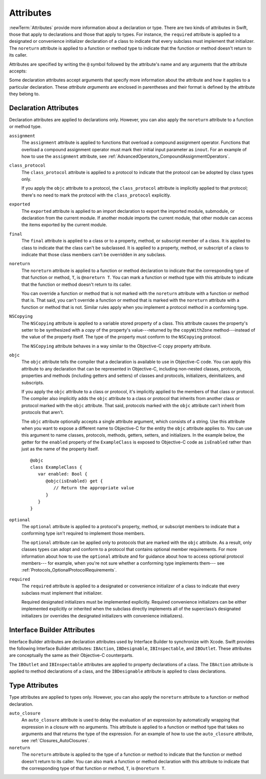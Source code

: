 Attributes
==========

:newTerm:`Attributes` provide more information about a declaration or type.
There are two kinds of attributes in Swift, those that apply to declarations
and those that apply to types.
For instance, the ``required`` attribute is applied to a designated or convenience initializer
declaration of a class to indicate that every subclass must implement that initializer.
The ``noreturn`` attribute is applied to a function or method type to indicate that
the function or method doesn't return to its caller.

Attributes are specified by writing the ``@`` symbol followed by the attribute's name
and any arguments that the attribute accepts:

.. syntax-outline::

    @<#attribute name#>
    @<#attribute name#>(<#attribute arguments#>)

Some declaration attributes accept arguments that specify more information about the attribute
and how it applies to a particular declaration. These *attribute arguments* are enclosed
in parentheses and their format is defined by the attribute they belong to.

.. TR: Which attributes are inheritable and which attribute imply other attributes?

.. _Attributes_DeclarationAttributes:

Declaration Attributes
----------------------

Declaration attributes are applied to declarations only. However, you can also apply
the ``noreturn`` attribute to a function or method type.

.. Current list of declaration attributes (as of 4/16/14, r16419):
    ✓ ``assignment`` (OnFunc)

    ``availability(arguments)`` (OnFunc | OnEnum | OnClass | OnProtocol | OnVar | OnConstructor | OnDestructor; AllowMultipleAttributes)
    Update from Ted:
    "Let’s document this after WWDC, as details continue to evolve.
    Some functionality will be in place before the conference, but this is mainly for API authors.
    Since no Swift APIs will be published until at least 2.0, this isn’t even needed right now.
    It mainly serves as plumbing right now to import the availability information from Clang."


    ✓ ``class_protocol`` (OnProtocol)
    ✓ ``exported`` (OnImport)
    ✓ ``final`` (OnClass | OnFunc | OnVar | OnSubscript)

    ✓ ``NSCopying`` (OnVar)
    ✓ ``noreturn`` (OnFunc)
    ✓ ``objc(arguments)`` (OnFunc | OnClass | OnProtocol | OnVar | OnSubscript | OnConstructor | OnDestructor)

    ✓ ``required`` (OnConstructor)

    ``override`` (OnFunc | OnVar | OnSubscript) *Now a contextual keyword, not an attribute

    ✓ ``optional``
    ``transparent`` // Per Doug's email on 3/25, we probably shouldn't document this.

    ``requires_stored_property_inits``
    NOTE: According to [Contributor 7746] and Doug's email on 4/26/14,
    we're not going to document this, because it's a very specialized attribute,
    only introduced for NSManagedObject.

    Keep an eye out for ``abstract``, which is coming soon (probably for WWDC).
    "I don't provide an implementation, but subclasses **must**."
    Similar to a class cluster in ObjC.
    Update from Ted:
    "We discussed using @abstract for CoreData.
    Doug is talking to Ben Trumbull today [4/24/14] about our actual plan there,
    and we shall see if is still needed."
    TODO: Follow up next week.

    Keep an eye out for ``virtual``, which is coming soon (probably not for WWDC).
    "It's not there yet, but it'll be there at runtime, trust me."

    TODO: Add ``NSManaged`` (OnVar):
    The @NSManaged attribute can be applied to the properties of an
    NSManagedObject subclass to indicate that they should be handled by
    CoreData:

    class Employee : NSManagedObject {
      @NSManaged var name: String
      @NSManaged var department: Department
    }

``assignment``
    The ``assignment`` attribute is applied to functions that overload
    a compound assignment operator.
    Functions that overload a compound assignment operator must mark
    their initial input parameter as ``inout``.
    For an example of how to use the ``assignment`` attribute,
    see :ref:`AdvancedOperators_CompoundAssignmentOperators`.

.. TR: ``assignment doesn't seem to be required as of r16459. Is this correct?
    Emailed swift-dev on 4/17/14 with the following example:

    (swift) struct Vector2D {
             var x = 0.0, y = 0.0
        }
    (swift) func += (inout lhs: Vector2D, rhs: Vector2D) {
              lhs = Vector2D(lhs.x + rhs.x, lhs.y + rhs.y)
            }
    (swift) var original = Vector2D(1.0, 2.0)
    // original : Vector2D = Vector2D(1.0, 2.0)
    (swift) let vectorToAdd = Vector2D(3.0, 4.0)
    // vectorToAdd : Vector2D = Vector2D(3.0, 4.0)
    (swift) original += vectorToAdd
    (swift) original
    // original : Vector2D = Vector2D(4.0, 6.0)

    Update from [Contributor 7746]: This is a bug; he filed <rdar://problem/16656024> to track it.

.. ``call_arguments(strict)``
    The ``call_arguments(strict)`` attribute is applied to any function or method to
    indicate that you must use the parameter names of that function or method when calling
    it. In addition, you must specify those parameter names in the same order
    in which they are declared as part of the function or methods definition.
    For an example of how to use the ``call_arguments(strict)`` attribute,
    see :ref:`Functions_StrictParameterNames`.

.. NOTE: According to [Contributor 7746]'s email on 4/26/14, this won't be an attribute.

``class_protocol``
    The ``class_protocol`` attribute is applied to a protocol to indicate
    that the protocol can be adopted by class types only.

    If you apply the ``objc`` attribute to a protocol, the ``class_protocol`` attribute
    is implicitly applied to that protocol; there's no need to mark the protocol with
    the ``class_protocol`` explicitly.

``exported``
    The ``exported`` attribute is applied to an import declaration to export
    the imported module, submodule, or declaration from the current module.
    If another module imports the current module, that other module can access
    the items exported by the current module.

``final``
    The ``final`` attribute is applied to a class or to a property, method,
    or subscript member of a class. It is applied to class to indicate that the class
    can't be subclassed. It is applied to a property, method, or subscript of a class
    to indicate that those class members can't be overridden in any subclass.

.. TODO: Dave may or may not include an example of how to use the 'final' attribute
    in the guide. If he does, include the following sentence:
    For an example of how to use the ``final`` attribute,
    see :ref:`Inheritance_FinalMethodsPropertiesAndSubscripts`.

``noreturn``
    The ``noreturn`` attribute is applied to a function or method declaration
    to indicate that the corresponding type of that function or method,
    ``T``, is ``@noreturn T``.
    You can mark a function or method type with this attribute to indicate that
    the function or method doesn't return to its caller.

    You can override a function or method that is not marked with the ``noreturn``
    attribute with a function or method that is. That said, you can't override
    a function or method that is marked with the ``noreturn`` attribute with a function
    or method that is not. Similar rules apply when you implement a protocol
    method in a conforming type.

.. TR: Need some more info on this attribute. Is the above correct? What else should we
    document here? How about some actual examples?

``NSCopying``
    The ``NSCopying`` attribute is applied to a variable stored property of a class.
    This attribute causes the property's setter to be synthesized with a *copy*
    of the property's value---returned by the ``copyWithZone`` method---instead of the
    value of the property itself.
    The type of the property must conform to the ``NSCopying`` protocol.

    The ``NSCopying`` attribute behaves in a way similar to the Objective-C ``copy``
    property attribute.

.. TODO: Possibly put a link to "Copy Properties Maintain Their Own Copies" section
    in Programming with Objective-C, after we have support in rst for linking to uBooks,
    etc.

.. TODO: If and when Dave includes a section about this in the Guide,
    provide a link to the relevant section.

``objc``
    The ``objc`` attribute tells the compiler that a declaration is available
    to use in Objective-C code. You can apply this attribute to any declaration
    that can be represented in Objective-C, including non-nested classes, protocols,
    properties and methods (including getters and setters) of classes and protocols,
    initializers, deinitializers, and subscripts.

    If you apply the ``objc`` attribute to a class or protocol, it's
    implicitly applied to the members of that class or protocol.
    The compiler also implicitly adds the ``objc`` attribute to a class or protocol
    that inherits from another class or protocol marked with the ``objc`` attribute.
    That said, protocols marked with the ``objc`` attribute can't inherit
    from protocols that aren't.

    The ``objc`` attribute optionally accepts a single attribute argument,
    which consists of a string. Use this attribute when you want to expose a different
    name to Objective-C for the entity the ``objc`` attribute applies to.
    You can use this argument to name classes, protocols, methods,
    getters, setters, and initializers. In the example below,
    the getter for the ``enabled`` property of the ``ExampleClass``
    is exposed to Objective-C code as ``isEnabled``
    rather than just as the name of the property itself.

    ::

        @objc
        class ExampleClass {
           var enabled: Bool {
              @objc(isEnabled) get {
                 // Return the appropriate value
              }
           }
        }

.. TODO: If and when Dave includes a section about this in the Guide,
    provide a link to the relevant section. Possibly link to Anna and Jacks guide too.

``optional``
    The ``optional`` attribute is applied to a protocol's property, method,
    or subscript members to indicate that a conforming type isn't required
    to implement those members.

    The ``optional`` attribute can be applied only to protocols that are marked
    with the ``objc`` attribute. As a result, only classes types can adopt and conform
    to a protocol that contains optional member requirements.
    For more information about how to use the ``optional`` attribute
    and for guidance about how to access optional protocol members---
    for example, when you're not sure whether a conforming type implements them---
    see :ref:`Protocols_OptionalProtocolRequirements`.

.. TODO: Currently, you can't check for an optional initializer,
    so we're leaving those out of the documentation, even though you can mark
    an initializer with the @optional attribute. It's still being decided by the
    compiler team. Update this section if they decide to make everything work
    properly for optional initializer requirements.

``required``
    The ``required`` attribute is applied to a designated or convenience initializer
    of a class to indicate that every subclass must implement that initializer.

    Required designated initializers must be implemented explicitly.
    Required convenience initializers can be either implemented explicitly
    or inherited when the subclass directly implements all of the superclass’s designated
    initializers (or overrides the designated initializers with convenience initializers).

.. TODO: 'weak' is now a CS keyword. Probably need to find somewhere else to describe it.
    If and when Dave includes a section about this in the Guide,
    provide a link to the relevant section.

    ``weak``
        The ``weak`` attribute is applied to a stored property, variable, or constant
        to indicate that the property, variable, or constant has a weak reference to the
        object stored as its value. The type of the property, variable, or constant
        must be an optional class type. Use the ``weak`` attribute to avoid strong
        reference cycles.


.. _Attributes_InterfaceBuilderAttributes:

Interface Builder Attributes
----------------------------

Interface Builder attributes are declaration attributes
used by Interface Builder to synchronize with Xcode.
Swift provides the following Interface Builder attributes:
``IBAction``, ``IBDesignable``, ``IBInspectable``, and ``IBOutlet``.
These attributes are conceptually the same as their
Objective-C counterparts.

.. TODO: Need to link to the relevant discussion of these attributes in Objc.

The ``IBOutlet`` and ``IBInspectable`` attributes
are applied to property declarations of a class. The ``IBAction`` attribute
is applied to method declarations of a class, and the ``IBDesignable`` attribute
is applied to class declarations.

.. Current list of IB attributes (as of 4/16/14, r16419):
    // Talk to Tony and Robert Morrish about where go for more information.
    ``IBAction`` (OnFunc)
    ``IBDesignable`` (OnClass)
    ``IBInspectable`` (OnVar)
    ``IBOutlet`` (OnVar)

    Keep an eye out for @IBOutletCollection; it's not implemented yet,
    but it will be soon (hopefully?). The intent is to bring parity with
    Objective-C's @IBOutletCollection. It'll behave like so:

    @IBOutletCollect var buttons: UIButton[]

    And allow you to connect multiple UIButton instances from IB to your code,
    populating the array.
    UPDATE: According to [Contributor 6004]'s feedback on USWCAOC (04/24/14),
    this is just going to be spelled @IBOutlet.

    ``IBAction``
        The ``IBAction`` attribute is applied to a method of a class to expose the method
        as a potential action in Interface Builder.

    ``IBDesignable``
    TR: Need more information about this attribute.

    ``IBInspectable``
    TR: Need more information about this attribute.

    ``IBOutlet``
        The ``IBOutlet`` attribute is applied to a property of a class to expose that
        property as an outlet in Interface Builder
        so Interface Builder can synchronize the display and connection of outlets with Xcode.


.. _Attributes_TypeAttributes:

Type Attributes
---------------

Type attributes are applied to types only. However, you can also apply the ``noreturn``
attribute to a function or method declaration.

.. Current list of type attributes (as of 4/16/14, r16419):
    ``auto_closure``
    example:

        func foo(@auto_closure f:() -> ()) {
            f()
        }
        foo(x = 5)


    ``cc`` // Mainly used for SIL at the moment. May eventually surface in the Swift
              type system at some point (for power users that need to tweak calling conventions).
    ✓ ``noreturn``
    ``objc_block`` // Confirm that we shouldn't document this.
    ``thin`` // Mainly used for SIL at the moment. Confirm that we shouldn't document for 1.0
    ``thick`` // Mainly used for SIL at the moment. Confirm that we shouldn't document for 1.0
    ``unchecked`` // May be going away if we can come up with better syntactic sugar.

    // @thin and @cc are only accepted in SIL. (from attributes.swift test)
    var thinFunc : @thin () -> () // expected-error {{attribute is not supported}}
    var ccFunc : @cc(cdecl) () -> () // expected-error {{attribute is not supported}}

``auto_closure``
    An ``auto_closure`` attribute is used to delay the evaluation of an expression
    by automatically wrapping that expression in a closure with no arguments.
    This attribute is applied to a function or method type that takes no arguments
    and that returns the type of the expression.
    For an example of how to use the ``auto_closure`` attribute,
    see :ref:`Closures_AutoClosures`.

``noreturn``
    The ``noreturn`` attribute is applied to the type of a function or method
    to indicate that the function or method doesn't return to its caller.
    You can also mark a function or method declaration with this attribute to indicate that
    the corresponding type of that function or method, ``T``, is ``@noreturn T``.

.. TR: Need some more info on this attribute. Is the above correct? What else should we
    document here? How about some actual examples?


.. langref-grammar

    attribute-list        ::= /*empty*/
    attribute-list        ::= attribute-list-clause attribute-list
    attribute-list-clause ::= '@' attribute
    attribute-list-clause ::= '@' attribute ','? attribute-list-clause
    attribute      ::= attribute-infix
    attribute      ::= attribute-resilience
    attribute      ::= attribute-inout
    attribute      ::= attribute-auto_closure
    attribute      ::= attribute-noreturn

.. NOTE: LangRef grammar is way out of date.

.. syntax-grammar::

    Grammar of an attribute

    attribute --> ``@`` attribute-name attribute-argument-clause-OPT
    attribute-name --> identifier
    attribute-argument-clause --> ``(`` balanced-tokens-OPT ``)``
    attributes --> attribute attributes-OPT

    balanced-tokens --> balanced-token balanced-tokens-OPT
    balanced-token --> ``(`` balanced-tokens-OPT ``)``
    balanced-token --> ``[`` balanced-tokens-OPT ``]``
    balanced-token --> ``{`` balanced-tokens-OPT ``}``
    balanced-token --> Any identifier, keyword, literal, or operator
    balanced-token --> Any punctuation except ``(``, ``)``, ``[``, ``]``, ``{``, or ``}``


.. TODO:
    Find out if there's a solution to the "!" inverted attributes problem.
    It'd be nice if we didn't have to use ! for this meaning too.
    If we decide to keep it, I'll need to update the grammar accordingly.
